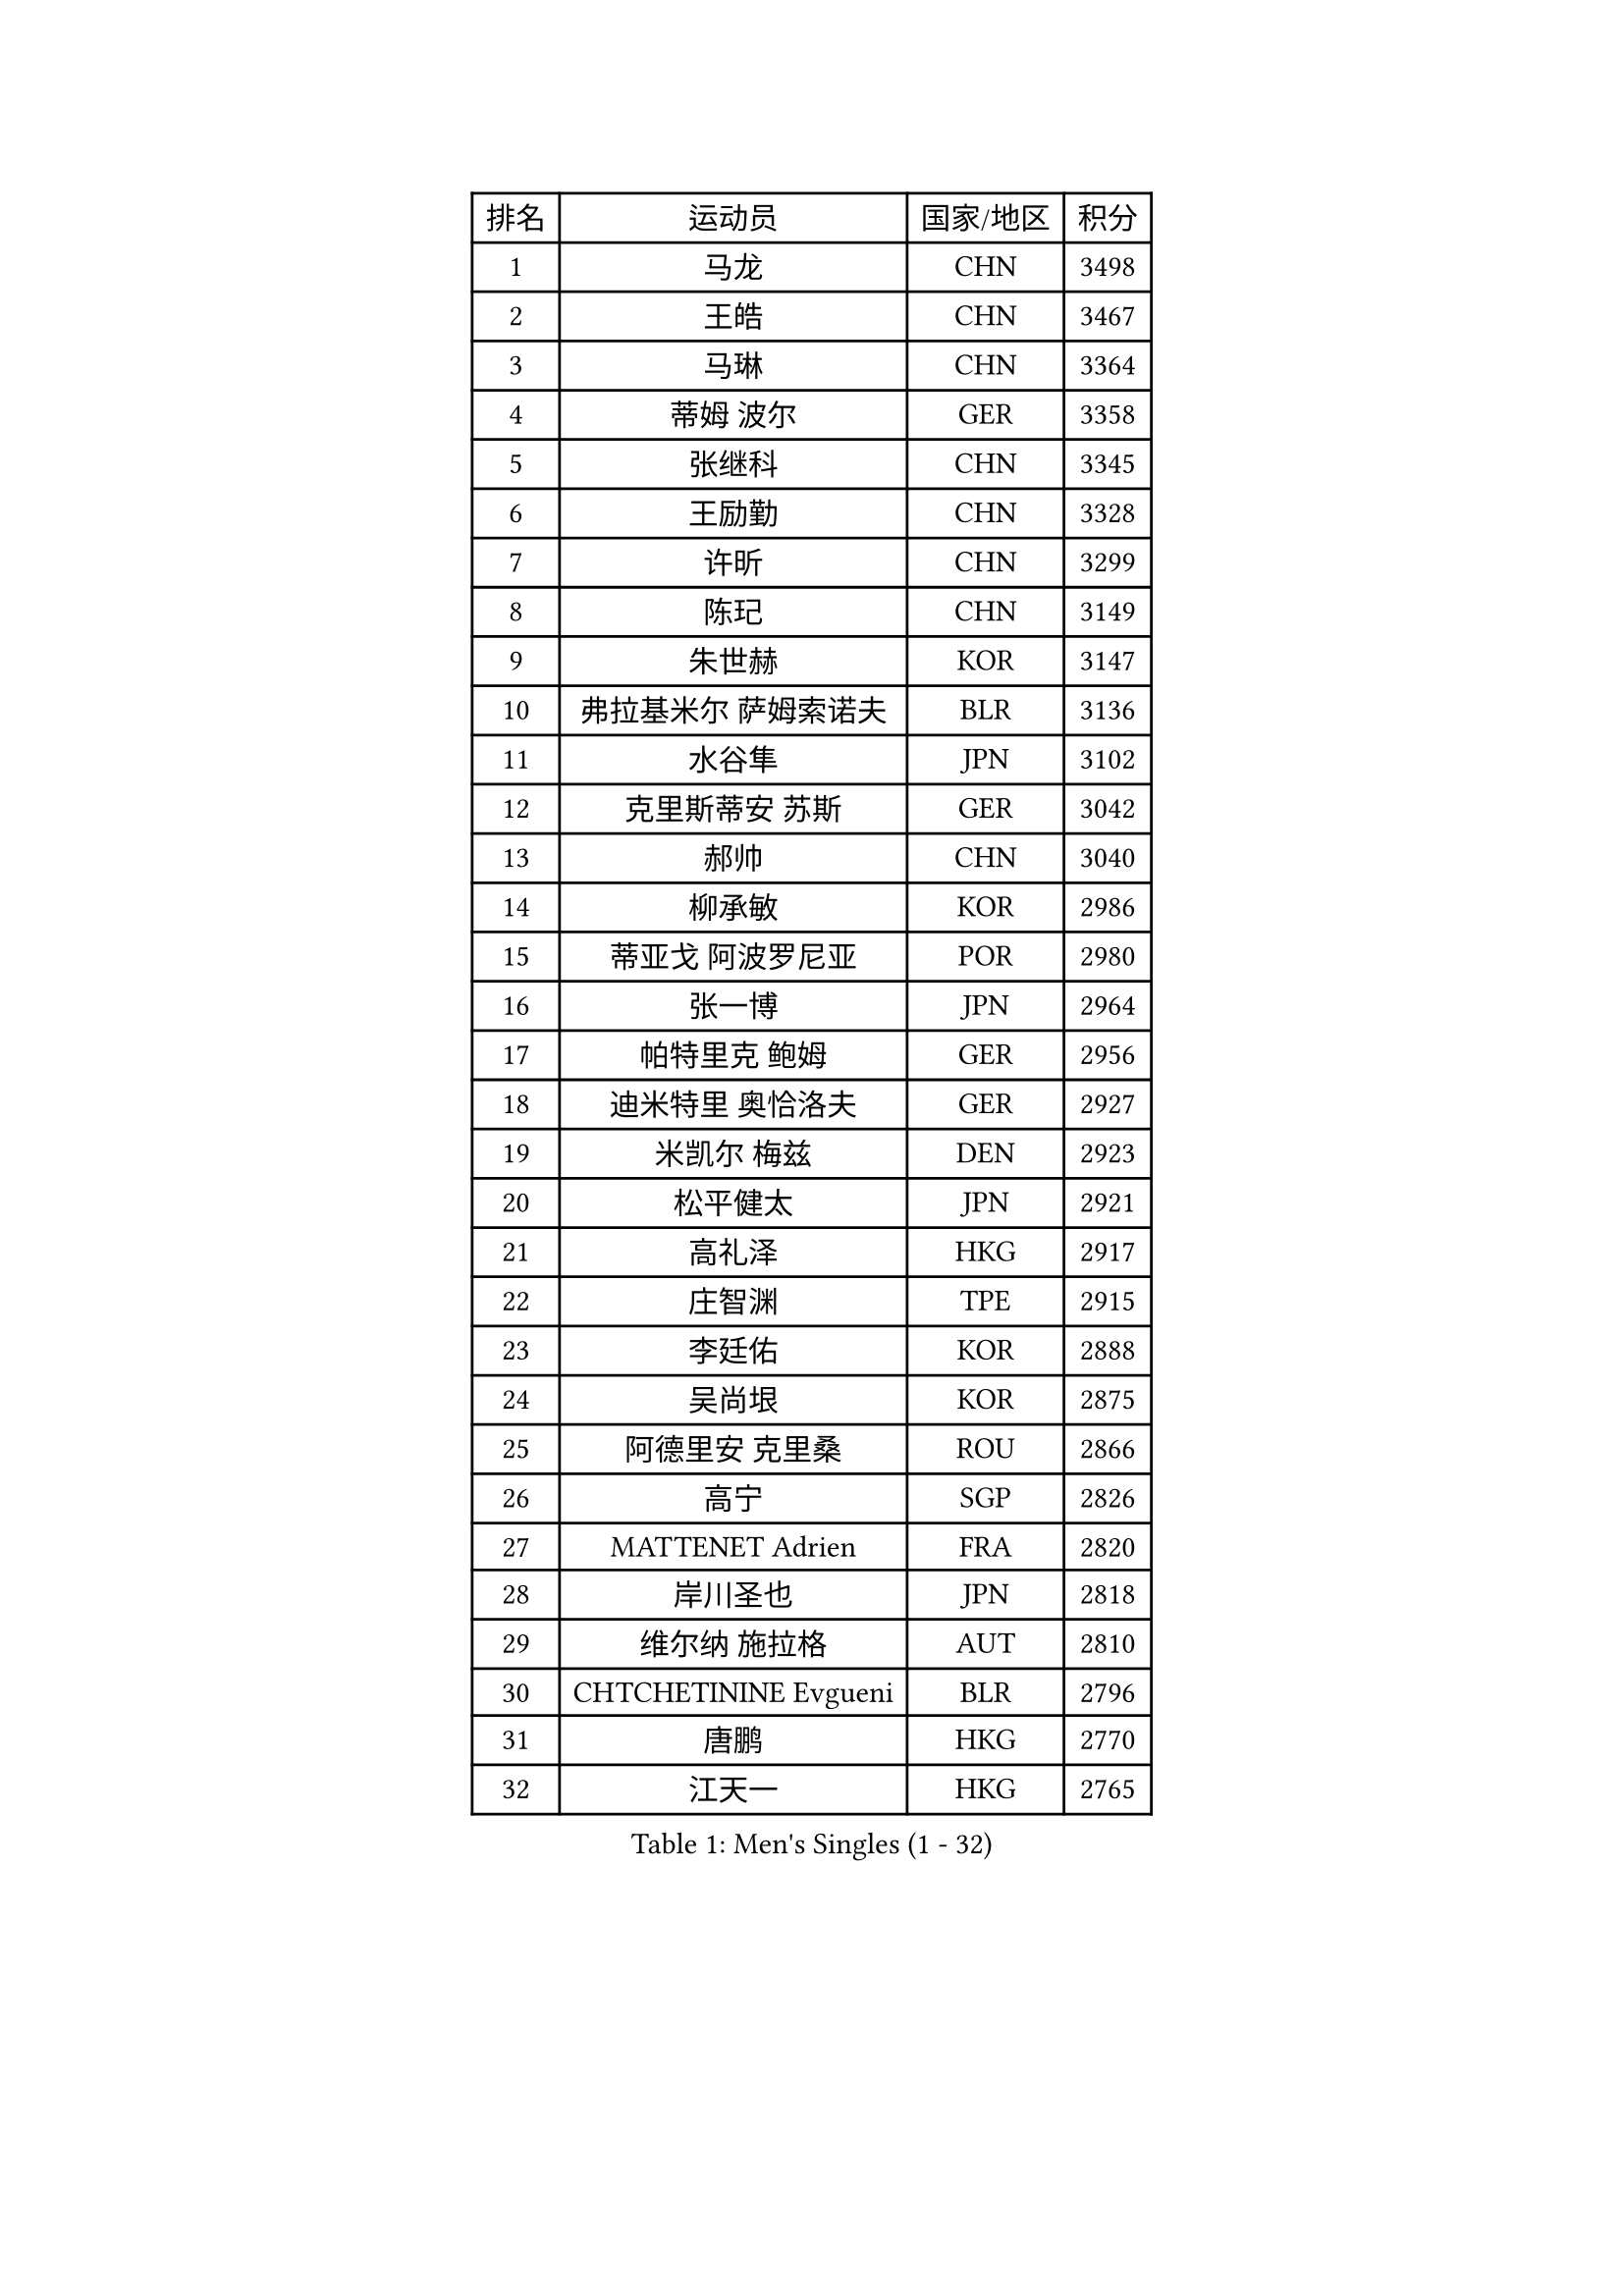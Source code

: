 
#set text(font: ("Courier New", "NSimSun"))
#figure(
  caption: "Men's Singles (1 - 32)",
    table(
      columns: 4,
      [排名], [运动员], [国家/地区], [积分],
      [1], [马龙], [CHN], [3498],
      [2], [王皓], [CHN], [3467],
      [3], [马琳], [CHN], [3364],
      [4], [蒂姆 波尔], [GER], [3358],
      [5], [张继科], [CHN], [3345],
      [6], [王励勤], [CHN], [3328],
      [7], [许昕], [CHN], [3299],
      [8], [陈玘], [CHN], [3149],
      [9], [朱世赫], [KOR], [3147],
      [10], [弗拉基米尔 萨姆索诺夫], [BLR], [3136],
      [11], [水谷隼], [JPN], [3102],
      [12], [克里斯蒂安 苏斯], [GER], [3042],
      [13], [郝帅], [CHN], [3040],
      [14], [柳承敏], [KOR], [2986],
      [15], [蒂亚戈 阿波罗尼亚], [POR], [2980],
      [16], [张一博], [JPN], [2964],
      [17], [帕特里克 鲍姆], [GER], [2956],
      [18], [迪米特里 奥恰洛夫], [GER], [2927],
      [19], [米凯尔 梅兹], [DEN], [2923],
      [20], [松平健太], [JPN], [2921],
      [21], [高礼泽], [HKG], [2917],
      [22], [庄智渊], [TPE], [2915],
      [23], [李廷佑], [KOR], [2888],
      [24], [吴尚垠], [KOR], [2875],
      [25], [阿德里安 克里桑], [ROU], [2866],
      [26], [高宁], [SGP], [2826],
      [27], [MATTENET Adrien], [FRA], [2820],
      [28], [岸川圣也], [JPN], [2818],
      [29], [维尔纳 施拉格], [AUT], [2810],
      [30], [CHTCHETININE Evgueni], [BLR], [2796],
      [31], [唐鹏], [HKG], [2770],
      [32], [江天一], [HKG], [2765],
    )
  )#pagebreak()

#set text(font: ("Courier New", "NSimSun"))
#figure(
  caption: "Men's Singles (33 - 64)",
    table(
      columns: 4,
      [排名], [运动员], [国家/地区], [积分],
      [33], [PROKOPCOV Dmitrij], [CZE], [2737],
      [34], [罗伯特 加尔多斯], [AUT], [2731],
      [35], [吉田海伟], [JPN], [2726],
      [36], [LEGOUT Christophe], [FRA], [2715],
      [37], [CHO Eonrae], [KOR], [2711],
      [38], [SKACHKOV Kirill], [RUS], [2702],
      [39], [YANG Zi], [SGP], [2697],
      [40], [HE Zhiwen], [ESP], [2695],
      [41], [约尔根 佩尔森], [SWE], [2687],
      [42], [SMIRNOV Alexey], [RUS], [2686],
      [43], [HABESOHN Daniel], [AUT], [2686],
      [44], [CHEN Weixing], [AUT], [2685],
      [45], [尹在荣], [KOR], [2681],
      [46], [SIMONCIK Josef], [CZE], [2680],
      [47], [KIM Junghoon], [KOR], [2677],
      [48], [LI Ching], [HKG], [2673],
      [49], [帕纳吉奥迪斯 吉奥尼斯], [GRE], [2668],
      [50], [郑荣植], [KOR], [2657],
      [51], [GERELL Par], [SWE], [2655],
      [52], [马克斯 弗雷塔斯], [POR], [2652],
      [53], [SVENSSON Robert], [SWE], [2652],
      [54], [FEJER-KONNERTH Zoltan], [GER], [2643],
      [55], [PRIMORAC Zoran], [CRO], [2633],
      [56], [KORBEL Petr], [CZE], [2631],
      [57], [TOKIC Bojan], [SLO], [2631],
      [58], [SEO Hyundeok], [KOR], [2624],
      [59], [KUZMIN Fedor], [RUS], [2620],
      [60], [BENTSEN Allan], [DEN], [2617],
      [61], [巴斯蒂安 斯蒂格], [GER], [2616],
      [62], [WANG Zengyi], [POL], [2610],
      [63], [卡林尼科斯 格林卡], [GRE], [2607],
      [64], [JAKAB Janos], [HUN], [2600],
    )
  )#pagebreak()

#set text(font: ("Courier New", "NSimSun"))
#figure(
  caption: "Men's Singles (65 - 96)",
    table(
      columns: 4,
      [排名], [运动员], [国家/地区], [积分],
      [65], [KOSOWSKI Jakub], [POL], [2595],
      [66], [侯英超], [CHN], [2582],
      [67], [安德烈 加奇尼], [CRO], [2580],
      [68], [MACHADO Carlos], [ESP], [2577],
      [69], [ACHANTA Sharath Kamal], [IND], [2572],
      [70], [BLASZCZYK Lucjan], [POL], [2566],
      [71], [LIN Ju], [DOM], [2557],
      [72], [KEINATH Thomas], [SVK], [2553],
      [73], [让 米歇尔 赛弗], [BEL], [2551],
      [74], [LEE Jungsam], [KOR], [2549],
      [75], [KARAKASEVIC Aleksandar], [SRB], [2548],
      [76], [利亚姆 皮切福德], [ENG], [2534],
      [77], [LUNDQVIST Jens], [SWE], [2528],
      [78], [SALIFOU Abdel-Kader], [FRA], [2528],
      [79], [GORAK Daniel], [POL], [2526],
      [80], [李尚洙], [KOR], [2526],
      [81], [UEDA Jin], [JPN], [2525],
      [82], [ZHMUDENKO Yaroslav], [UKR], [2513],
      [83], [KAN Yo], [JPN], [2513],
      [84], [LI Ping], [QAT], [2513],
      [85], [CHEUNG Yuk], [HKG], [2508],
      [86], [KIM Hyok Bong], [PRK], [2506],
      [87], [艾曼纽 莱贝松], [FRA], [2496],
      [88], [RUBTSOV Igor], [RUS], [2490],
      [89], [TAN Ruiwu], [CRO], [2490],
      [90], [MONTEIRO Joao], [POR], [2485],
      [91], [VANG Bora], [TUR], [2482],
      [92], [金珉锡], [KOR], [2470],
      [93], [VRABLIK Jiri], [CZE], [2469],
      [94], [SHIBAEV Alexander], [RUS], [2452],
      [95], [CANTERO Jesus], [ESP], [2447],
      [96], [DRINKHALL Paul], [ENG], [2446],
    )
  )#pagebreak()

#set text(font: ("Courier New", "NSimSun"))
#figure(
  caption: "Men's Singles (97 - 128)",
    table(
      columns: 4,
      [排名], [运动员], [国家/地区], [积分],
      [97], [MADRID Marcos], [MEX], [2443],
      [98], [JUZBASIC Ivan], [CRO], [2442],
      [99], [KOSIBA Daniel], [HUN], [2430],
      [100], [LIU Song], [ARG], [2427],
      [101], [斯特凡 菲格尔], [AUT], [2427],
      [102], [ELOI Damien], [FRA], [2409],
      [103], [PETO Zsolt], [SRB], [2408],
      [104], [LEUNG Chu Yan], [HKG], [2389],
      [105], [VLASOV Grigory], [RUS], [2389],
      [106], [SUCH Bartosz], [POL], [2388],
      [107], [WU Chih-Chi], [TPE], [2387],
      [108], [LEE Jinkwon], [KOR], [2384],
      [109], [BURGIS Matiss], [LAT], [2382],
      [110], [DURAN Marc], [ESP], [2375],
      [111], [JEVTOVIC Marko], [SRB], [2372],
      [112], [HENZELL William], [AUS], [2367],
      [113], [LASHIN El-Sayed], [EGY], [2365],
      [114], [HUANG Sheng-Sheng], [TPE], [2363],
      [115], [DIDUKH Oleksandr], [UKR], [2358],
      [116], [LASAN Sas], [SLO], [2351],
      [117], [HAN Jimin], [KOR], [2348],
      [118], [JANG Song Man], [PRK], [2343],
      [119], [#text(gray, "MONRAD Martin")], [DEN], [2340],
      [120], [RI Chol Guk], [PRK], [2334],
      [121], [TAKAKIWA Taku], [JPN], [2329],
      [122], [BARDON Michal], [SVK], [2312],
      [123], [斯蒂芬 门格尔], [GER], [2306],
      [124], [REED Daniel], [ENG], [2297],
      [125], [蒋澎龙], [TPE], [2296],
      [126], [MONTEIRO Thiago], [BRA], [2293],
      [127], [丹羽孝希], [JPN], [2290],
      [128], [FILUS Ruwen], [GER], [2288],
    )
  )
